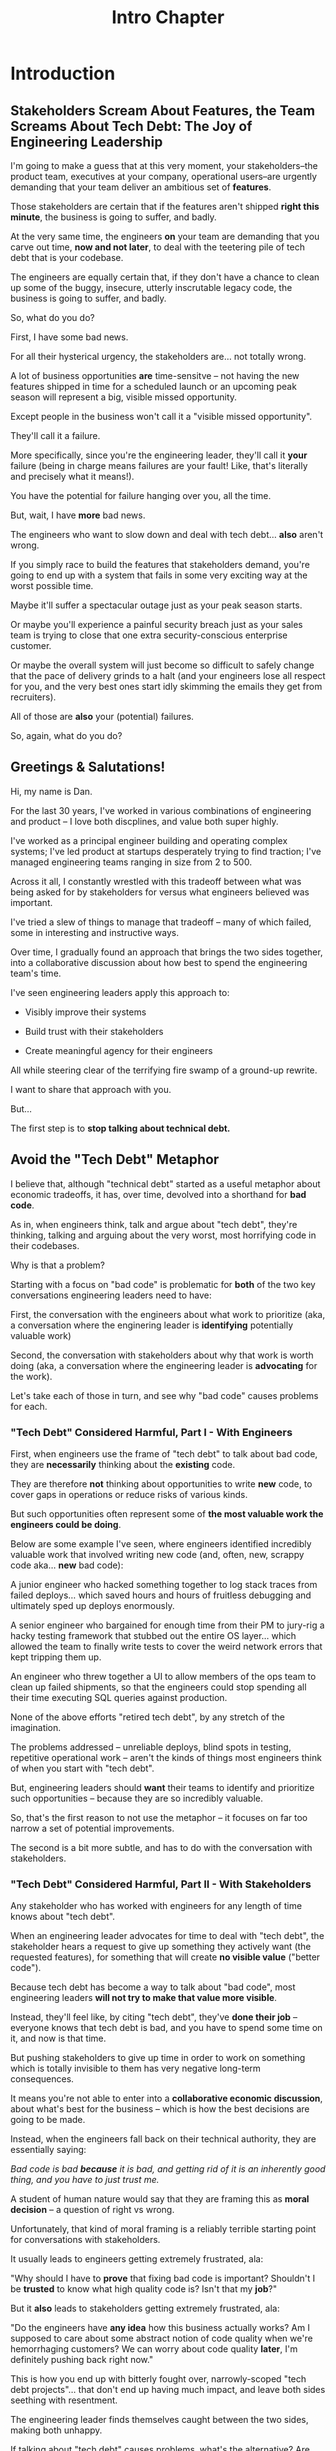 :PROPERTIES:
:ID:       47FF75F6-17DB-4E36-950D-F7CFAFA950EA
:END:
#+title: Intro Chapter
#+filetags: :Chapter:
* Introduction
** Stakeholders Scream About Features, the Team Screams About Tech Debt: The Joy of Engineering Leadership
# What does it mean to be an engineering leader?

# Fundamentally, it means being pulled in two different directions at once.

I'm going to make a guess that at this very moment, your stakeholders--the product team, executives at your company, operational users--are urgently demanding that your team deliver an ambitious set of *features*.

# absolutely as soon as possible.

# And, what's more, you're behind

Those stakeholders are certain that if the features aren't shipped *right this minute*, the business is going to suffer, and badly.

At the very same time, the engineers *on* your team are demanding that you carve out time, *now and not later*, to deal with the teetering pile of tech debt that is your codebase.

The engineers are equally certain that, if they don't have a chance to clean up some of the buggy, insecure, utterly inscrutable legacy code, the business is going to suffer, and badly.

So, what do you do?

First, I have some bad news.

# For all their hysterical urgency, the stakeholders are usually representing genuine needs of the business.

For all their hysterical urgency, the stakeholders are... not totally wrong.

# "are not totally wrong"?

# As you've moved up into engineering leadership, you've come to realize that
A lot of business opportunities *are* time-sensitve -- not having the new features shipped in time for a scheduled launch or an upcoming peak season will represent a big, visible missed opportunity.

# [One of the features of getting into leadership is often getting a clearer picture of those opportunities, *and* the expectations around them]

Except people in the business won't call it a "visible missed opportunity".

They'll call it a failure.

More specifically, since you're the engineering leader, they'll call it *your* failure (being in charge means failures are your fault! Like, that's literally and precisely what it means!).

You have the potential for failure hanging over you, all the time.

But, wait, I have *more* bad news.

The engineers who want to slow down and deal with tech debt... *also* aren't wrong.

If you simply race to build the features that stakeholders demand, you're going to end up with a system that fails in some very exciting way at the worst possible time.

Maybe it'll suffer a spectacular outage just as your peak season starts.

Or maybe you'll experience a painful security breach just as your sales team is trying to close that one extra security-conscious enterprise customer.

Or maybe the overall system will just become so difficult to safely change that the pace of delivery grinds to a halt (and your engineers lose all respect for you, and the very best ones start idly skimming the emails they get from recruiters).

All of those are *also* your (potential) failures.

# This doesn't even speak about the trust and respect of your engineers -- which you need to maintain to be effective.

# And of course, you can also feel the trust that your engineers have in you eroding over time, as they see you not use your authority to advocate for the crucial technical work.

So, again, what do you do?

# I have an answer.

** Greetings & Salutations!

Hi, my name is Dan.

For the last 30 years, I've worked in various combinations of engineering and product -- I love both discplines, and value both super highly.

I've worked as a principal engineer building and operating complex systems; I've led product at startups desperately trying to find traction; I've managed engineering teams ranging in size from 2 to 500.

Across it all, I constantly wrestled with this tradeoff between what was being asked for by stakeholders for versus what engineers believed was important.

# were worried about.

I've tried a slew of things to manage that tradeoff -- many of which failed, some in interesting and instructive ways.

# works, first with a small group of engineers, and then, as I moved up in various organizations, across a much larger team.

# This book is sharing what I have learned.

# Fortunately, there's a way to approach this challenge so that, over time, you gradually bring those two sides together.

# so that all sides are *participating a collaborative discussion about how best to spend your team's time*.

Over time, I gradually found an approach that brings the two sides together, into a collaborative discussion about how best to spend the engineering team's time.

# Personally coached
# I've seen engineering leaders apply this approach to:
I've seen engineering leaders apply this approach to:

 - Visibly improve their systems

 - Build trust with their stakeholders

 - Create meaningful agency for their engineers

All while steering clear of the terrifying fire swamp of a ground-up rewrite.

I want to share that approach with you.

But...

# Where do we start?

# First, we all have to
The first step is to *stop talking about technical debt.*

** Avoid the "Tech Debt" Metaphor

I believe that, although "technical debt" started as a useful metaphor about economic tradeoffs, it has, over time, devolved into a shorthand for *bad code*.

As in, when engineers think, talk and argue about "tech debt", they're thinking, talking and arguing about the very worst, most horrifying code in their codebases.

Why is that a problem?

Starting with a focus on "bad code" is problematic for *both* of the two key conversations engineering leaders need to have:

First, the conversation with the engineers about what work to prioritize (aka, a conversation where the enginering leader is *identifying* potentially valuable work)

Second, the conversation with stakeholders about why that work is worth doing (aka, a conversation where the engineering leader is *advocating* for the work).

Let's take each of those in turn, and see why "bad code" causes problems for each.

*** "Tech Debt" Considered Harmful, Part I - With Engineers

First, when engineers use the frame of "tech debt" to talk about bad code, they are *necessarily* thinking about the *existing* code.

They are therefore *not* thinking about opportunities to write *new* code, to cover gaps in operations or reduce risks of various kinds.

But such opportunities often represent some of *the most valuable work the engineers could be doing*.

Below are some example I've seen, where engineers identified incredibly valuable work that involved writing new code (and, often, new, scrappy code aka... *new* bad code):

# Footnote: I could show you bash scripts that would make your eyes bleed, but that were just insanely valuable.

A junior engineer who hacked something together to log stack traces from failed deploys... which saved hours and hours of fruitless debugging and ultimately sped up deploys enormously.

A senior engineer who bargained for enough time from their PM to jury-rig a hacky testing framework that stubbed out the entire OS layer... which allowed the team to finally write tests to cover the weird network errors that kept tripping them up.

An engineer who threw together a UI to allow members of the ops team to clean up failed shipments, so that the engineers could stop spending all their time executing SQL queries against production.

None of the above efforts "retired tech debt", by any stretch of the imagination.

The problems addressed -- unreliable deploys, blind spots in testing, repetitive operational work -- aren't the kinds of things most engineers think of when you start with "tech debt".

But, engineering leaders should *want* their teams to identify and prioritize such opportunities -- because they are so incredibly valuable.

So, that's the first reason to not use the metaphor -- it focuses on far too narrow a set of potential improvements.

The second is a bit more subtle, and has to do with the conversation with stakeholders.

*** "Tech Debt" Considered Harmful, Part II - With Stakeholders

Any stakeholder who has worked with engineers for any length of time knows about "tech debt".

When an engineering leader advocates for time to deal with "tech debt", the stakeholder hears a request to give up something they actively want (the requested features), for something that will create *no visible value* ("better code").

Because tech debt has become a way to talk about "bad code", most engineering leaders *will not try to make that value more visible*.

Instead, they'll feel like, by citing "tech debt", they've *done their job* -- everyone knows that tech debt is bad, and you have to spend some time on it, and now is that time.

But pushing stakeholders to give up time in order to work on something which is totally invisible to them has very negative long-term consequences.

It means you're not able to enter into a *collaborative economic discussion*, about what's best for the business -- which is how the best decisions are going to be made.

Instead, when the engineers fall back on their technical authority, they are essentially saying:

/Bad code is bad *because* it is bad, and getting rid of it is an inherently good thing, and you have to just trust me./

A student of human nature would say that they are framing this as *moral decision* -- a question of right vs wrong.

Unfortunately, that kind of moral framing is a reliably terrible starting point for conversations with stakeholders.

It usually leads to engineers getting extremely frustrated, ala:

"Why should I have to *prove* that fixing bad code is important? Shouldn't I be *trusted* to know what high quality code is? Isn't that my *job*?"

But it *also* leads to stakeholders getting extremely frustrated, ala:

"Do the engineers have *any idea* how this business actually works? Am I supposed to care about some abstract notion of code quality when we're hemorrhaging customers? We can worry about code quality *later*, I'm definitely pushing back right now."

This is how you end up with bitterly fought over, narrowly-scoped "tech debt projects"... that don't end up having much impact, and leave both sides seething with resentment.

The engineering leader finds themselves caught between the two sides, making both unhappy.

If talking about "tech debt" causes problems, what's the alternative? Are engineers and stakeholders just doomed to not get along?

Nope! There is, in fact, a better way.

** Talk Instead About "Technical Investments"

Instead of technical debt, engineering leaders can ask their teams *and* stakeholders to talk about *technical investments*, which are defined as:

/Work the engineers believe is *valuable for the business*, but that *no one is asking for*./

That puts the focus on the genuine problem: a *mismatch in understanding* between the engineers and their stakeholders, about what is *potentially valuable* for the business.

At heart, the vast majority of both engineers and stakeholders want to create value for the business.

They just have different information and beliefs about how best to do so.

Many engineers try to resolve this gap by *explaining* the potential value: "You see, when code has bad 'coupling', a change in one place can impact many other places, which is a drag on development. This is why we should spend a week refactoring."

Although there's a good instinct in this -- bringing the stakeholders into a shared understanding with the engineers about what is valuable -- it has one crucial flaw:

It requires the stakeholders to take the entire statement of value on faith.

There is nothing they can *see*, that shows them things are "bad", before the investment is made.

And there will be nothing they can *see*, after, that shows them things have gotten "better".

Given that lack of visibility, it's hardly surprising that stakeholders, confronted with such a choice, often feel like they are giving something up and getting nothing in return.

One of the core theses of this book is that engineering leaders have a wide variety of options to *build visibility* into potential value.

It is *massively cheaper* to build such visibility than it is to make the full investment.

Once there is visibility, the engineers and their stakeholders can look at it, together, and operate from a shared understanding of the reality of the business.

If the engineering team can then offer disciplined, incremental steps to gradually (and visibly) improve things (including improving the depth and reach of the visibility), the can build real trust with stakeholders over time.

That then allows them to "climb the ladder" from small initial investments to, sometimes, very major, transformative investments.

The best way to do that is not as a one-off project an engineering leader puts all their authority on the line for (ugh, I've done that so many times, and never seen great results), but instead, a series of repeated *tech investment cycles*, each of which generates visibility and options.

All in partnership, not opposition, with stakeholders.

** What If My Stakeholders Don't Care About Engineering?

But wait, I can hear many of you saying, I don't know what delusional hippies you've worked with Dan, but you've apparently never met my stakeholders.

They absolutely refuse to talk about *anything* except the features they are demanding. I've tried to get them to understand technical challenges or limitations and they just reject that discussion outright.

This can be a real challenge.

In my experience the vast majority of cases of stakeholders genuinely want the business to succeed -- and they see a core part of their job as *making good decisions* in service of that goal.

If you follow the game plan in this book, you'll be offering your stakeholders something they will love -- decisions where they will have a combination of meaningful *visibility* with meaningful *control*.

And you'll do so in a way which steadily builds trust and rapport.

# Move the below into a footnote
Look, I'm not going to lie: there *are* business leaders who will only ever of their relationship with engineering as one of extracting "commitments", and then holding the engineers "accountable". They don't want to "worry about the details".

Unfortunately for them, the whole commitments / accountability / shame thing is an *objectively bad interface* with an engineering team.

If you're stuck in this situation, and have no luck gradually building trust and moving to a collaborative relationship... I dunno, you might need to find a new job before some chickens come home to roost?

** What If My Engineers Don't Care About the Business?

This overall approach does assume that the engineers care about "creating value for the business".

The vast majority of engineers are, in my experience, profoundly motivated to *solve problems*.

The rest of this book is going to explore a slew of ways to point engineers at the fascinating, profoundly challenging problem of *creating as much value for a business as possible*.

# Footnote the below

Again, I'm not going to lie. There are some engineers who truly don't care about the businesses they work in, and only want to pad their resume with cutting-edge technologies or impress other engineers with the clever complexity of the code they write.

Maybe don't hire those engineers? That's the subject of another book.

** What If I Have No Product Team And All Is Madness?

* Outline from ToC
** Stakeholders Scream About Features, the Team Screams About Tech Debt: The Joy of Engineering Leadership
# Statement of empathy, touching on a bunch of the human experience + potential failure modes.
** Why the "Tech Debt" Metaphor Has Become Limiting
# Sketch in the key problems (focus on "bad code", offers nothing positive to your product or stakeholder peers, don't go too deep on moral vs economic)
** A Better Way: Technical Investments
# Give the definition
** What If My Stakeholders Don't Care About Engineering?
** What If My Engineers Don't Care About the Business?
# Aka, what if my very senior engineer just wants to rewrite everything?
** What's Coming In the Rest of the Book
